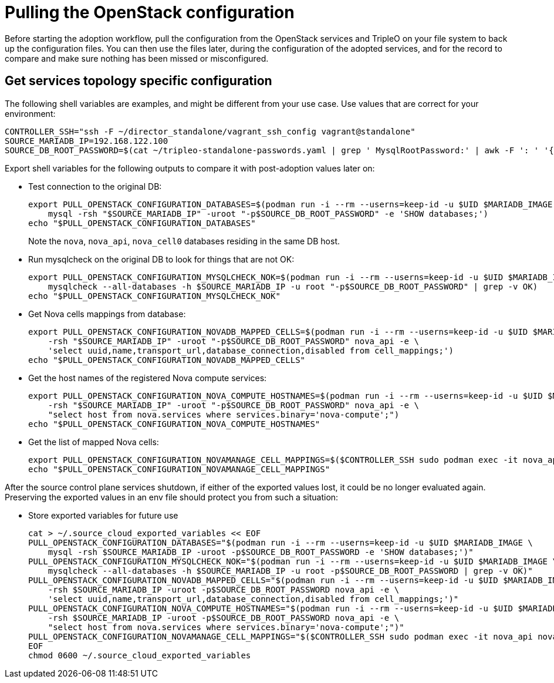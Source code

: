 [id="pulling-the-openstack-configuration_{context}"]

//kgilliga: This module will be converted to a procedure and likely nested under the planning assembly.

= Pulling the OpenStack configuration

Before starting the adoption workflow, pull the configuration from the OpenStack services and TripleO on your file system to back up the configuration files. You can then use the files later, during the configuration of the adopted services, and for the record to compare and make sure nothing has been missed or misconfigured.

== Get services topology specific configuration

The following shell variables are examples, and might be different from your use case. Use values that are correct for your environment:

----
CONTROLLER_SSH="ssh -F ~/director_standalone/vagrant_ssh_config vagrant@standalone"
ifeval::["{build}" == "upstream"]
MARIADB_IMAGE=quay.io/podified-antelope-centos9/openstack-mariadb:current-podified
endif::[]
ifeval::["{build}" == "downstream"]
MARIADB_IMAGE=registry.redhat.io/rhosp-dev-preview/openstack-mariadb-rhel9:18.0
endif::[]
SOURCE_MARIADB_IP=192.168.122.100
SOURCE_DB_ROOT_PASSWORD=$(cat ~/tripleo-standalone-passwords.yaml | grep ' MysqlRootPassword:' | awk -F ': ' '{ print $2; }')
----

Export shell variables for the following outputs to compare it with post-adoption values later on:

* Test connection to the original DB:
+
----
export PULL_OPENSTACK_CONFIGURATION_DATABASES=$(podman run -i --rm --userns=keep-id -u $UID $MARIADB_IMAGE \
    mysql -rsh "$SOURCE_MARIADB_IP" -uroot "-p$SOURCE_DB_ROOT_PASSWORD" -e 'SHOW databases;')
echo "$PULL_OPENSTACK_CONFIGURATION_DATABASES"
----
+
Note the `nova`, `nova_api`, `nova_cell0` databases residing in the same DB host.

* Run mysqlcheck on the original DB to look for things that are not OK:
+
----
export PULL_OPENSTACK_CONFIGURATION_MYSQLCHECK_NOK=$(podman run -i --rm --userns=keep-id -u $UID $MARIADB_IMAGE \
    mysqlcheck --all-databases -h $SOURCE_MARIADB_IP -u root "-p$SOURCE_DB_ROOT_PASSWORD" | grep -v OK)
echo "$PULL_OPENSTACK_CONFIGURATION_MYSQLCHECK_NOK"
----

* Get Nova cells mappings from database:
+
----
export PULL_OPENSTACK_CONFIGURATION_NOVADB_MAPPED_CELLS=$(podman run -i --rm --userns=keep-id -u $UID $MARIADB_IMAGE mysql \
    -rsh "$SOURCE_MARIADB_IP" -uroot "-p$SOURCE_DB_ROOT_PASSWORD" nova_api -e \
    'select uuid,name,transport_url,database_connection,disabled from cell_mappings;')
echo "$PULL_OPENSTACK_CONFIGURATION_NOVADB_MAPPED_CELLS"
----

* Get the host names of the registered Nova compute services:
+
----
export PULL_OPENSTACK_CONFIGURATION_NOVA_COMPUTE_HOSTNAMES=$(podman run -i --rm --userns=keep-id -u $UID $MARIADB_IMAGE mysql \
    -rsh "$SOURCE_MARIADB_IP" -uroot "-p$SOURCE_DB_ROOT_PASSWORD" nova_api -e \
    "select host from nova.services where services.binary='nova-compute';")
echo "$PULL_OPENSTACK_CONFIGURATION_NOVA_COMPUTE_HOSTNAMES"
----

* Get the list of mapped Nova cells:
+
----
export PULL_OPENSTACK_CONFIGURATION_NOVAMANAGE_CELL_MAPPINGS=$($CONTROLLER_SSH sudo podman exec -it nova_api nova-manage cell_v2 list_cells)
echo "$PULL_OPENSTACK_CONFIGURATION_NOVAMANAGE_CELL_MAPPINGS"
----

After the source control plane services shutdown, if either of the exported
values lost, it could be no longer evaluated again. Preserving the exported
values in an env file should protect you from such a situation:

* Store exported variables for future use
+
----
cat > ~/.source_cloud_exported_variables << EOF
PULL_OPENSTACK_CONFIGURATION_DATABASES="$(podman run -i --rm --userns=keep-id -u $UID $MARIADB_IMAGE \
    mysql -rsh $SOURCE_MARIADB_IP -uroot -p$SOURCE_DB_ROOT_PASSWORD -e 'SHOW databases;')"
PULL_OPENSTACK_CONFIGURATION_MYSQLCHECK_NOK="$(podman run -i --rm --userns=keep-id -u $UID $MARIADB_IMAGE \
    mysqlcheck --all-databases -h $SOURCE_MARIADB_IP -u root -p$SOURCE_DB_ROOT_PASSWORD | grep -v OK)"
PULL_OPENSTACK_CONFIGURATION_NOVADB_MAPPED_CELLS="$(podman run -i --rm --userns=keep-id -u $UID $MARIADB_IMAGE mysql \
    -rsh $SOURCE_MARIADB_IP -uroot -p$SOURCE_DB_ROOT_PASSWORD nova_api -e \
    'select uuid,name,transport_url,database_connection,disabled from cell_mappings;')"
PULL_OPENSTACK_CONFIGURATION_NOVA_COMPUTE_HOSTNAMES="$(podman run -i --rm --userns=keep-id -u $UID $MARIADB_IMAGE mysql \
    -rsh $SOURCE_MARIADB_IP -uroot -p$SOURCE_DB_ROOT_PASSWORD nova_api -e \
    "select host from nova.services where services.binary='nova-compute';")"
PULL_OPENSTACK_CONFIGURATION_NOVAMANAGE_CELL_MAPPINGS="$($CONTROLLER_SSH sudo podman exec -it nova_api nova-manage cell_v2 list_cells)"
EOF
chmod 0600 ~/.source_cloud_exported_variables
----

